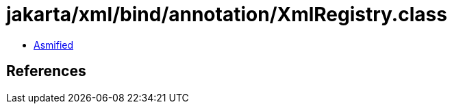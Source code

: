 = jakarta/xml/bind/annotation/XmlRegistry.class

 - link:XmlRegistry-asmified.java[Asmified]

== References

